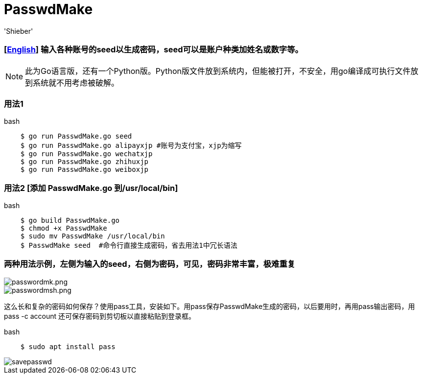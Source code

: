 # PasswdMake
:experimental:
:author: 'Shieber'
:date: '2020.07.31'

### [link:README.adoc[English]] 输入各种账号的seed以生成密码，seed可以是账户种类加姓名或数字等。

NOTE: 此为Go语言版，还有一个Python版。Python版文件放到系统内，但能被打开，不安全，用go编译成可执行文件放到系统就不用考虑被破解。

### 用法1

[source, shell]
.bash
----
    $ go run PasswdMake.go seed
    $ go run PasswdMake.go alipayxjp #账号为支付宝，xjp为缩写
    $ go run PasswdMake.go wechatxjp
    $ go run PasswdMake.go zhihuxjp
    $ go run PasswdMake.go weiboxjp
----

### 用法2 [添加 PasswdMake.go 到/usr/local/bin]

[source, shell]
.bash
-----
    $ go build PasswdMake.go
    $ chmod +x PasswdMake
    $ sudo mv PasswdMake /usr/local/bin
    $ PasswdMake seed  #命令行直接生成密码，省去用法1中冗长语法
-----

### 两种用法示例，左侧为输入的seed，右侧为密码，可见，密码非常丰富，极难重复

image::./passwdmake.png[passwordmk.png]

image::./passwdmakeshell.png[passwordmsh.png]

这么长和复杂的密码如何保存？使用pass工具，安装如下。用pass保存PasswdMake生成的密码，以后要用时，再用pass输出密码，用pass -c account 还可保存密码到剪切板以直接粘贴到登录框。

[source, shell]
.bash
-----
    $ sudo apt install pass
-----

image::./savepasswd.gif[savepasswd]
